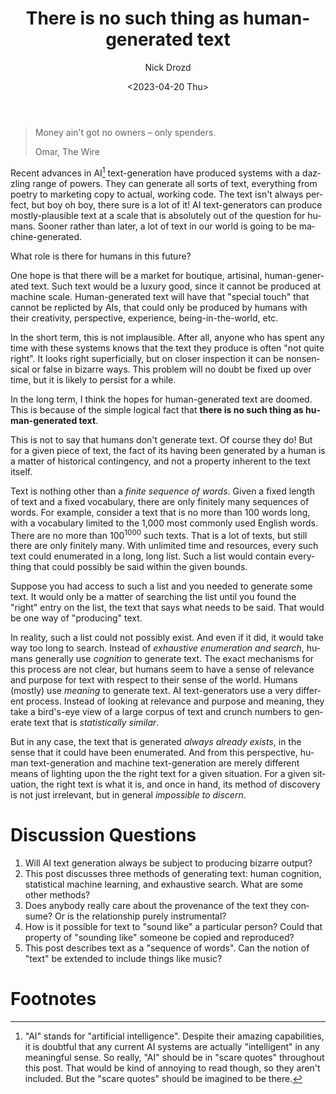 #+options: ':nil *:t -:t ::t <:t H:3 \n:nil ^:t arch:headline
#+options: author:t broken-links:nil c:nil creator:nil
#+options: d:(not "LOGBOOK") date:t e:t email:nil f:t inline:t num:t
#+options: p:nil pri:nil prop:nil stat:t tags:t tasks:t tex:t
#+options: timestamp:t title:t toc:nil todo:t |:t
#+title: There is no such thing as human-generated text
#+date: <2023-04-20 Thu>
#+author: Nick Drozd
#+email: nicholasdrozd@gmail.com
#+language: en
#+select_tags: export
#+exclude_tags: noexport
#+creator: Emacs 30.0.50 (Org mode 9.5.5)
#+cite_export:
#+jekyll_layout: post
#+jekyll_categories:
#+jekyll_tags:

#+begin_quote
Money ain't got no owners -- only spenders.

Omar, The Wire
#+end_quote

Recent advances in AI[fn:1] text-generation have produced systems with a dazzling range of powers. They can generate all sorts of text, everything from poetry to marketing copy to actual, working code. The text isn't always perfect, but boy oh boy, there sure is a lot of it! AI text-generators can produce mostly-plausible text at a scale that is absolutely out of the question for humans. Sooner rather than later, a lot of text in our world is going to be machine-generated.

What role is there for humans in this future?

One hope is that there will be a market for boutique, artisinal, human-generated text. Such text would be a luxury good, since it cannot be produced at machine scale. Human-generated text will have that "special touch" that cannot be replicted by AIs, that could only be produced by humans with their creativity, perspective, experience, being-in-the-world, etc.

In the short term, this is not implausible. After all, anyone who has spent any time with these systems knows that the text they produce is often "not quite right". It looks right superficially, but on closer inspection it can be nonsensical or false in bizarre ways. This problem will no doubt be fixed up over time, but it is likely to persist for a while.

In the long term, I think the hopes for human-generated text are doomed. This is because of the simple logical fact that *there is no such thing as human-generated text*.

This is not to say that humans don't generate text. Of course they do! But for a given piece of text, the fact of its having been generated by a human is a matter of historical contingency, and not a property inherent to the text itself.

Text is nothing other than a /finite sequence of words/. Given a fixed length of text and a fixed vocabulary, there are only finitely many sequences of words. For example, consider a text that is no more than 100 words long, with a vocabulary limited to the 1,000 most commonly used English words. There are no more than 100^1000 such texts. That is a lot of texts, but still there are only finitely many. With unlimited time and resources, every such text could enumerated in a long, long list. Such a list would contain everything that could possibly be said within the given bounds.

Suppose you had access to such a list and you needed to generate some text. It would only be a matter of searching the list until you found the "right" entry on the list, the text that says what needs to be said. That would be one way of "producing" text.

In reality, such a list could not possibly exist. And even if it did, it would take way too long to search. Instead of /exhaustive enumeration and search/, humans generally use /cognition/ to generate text. The exact mechanisms for this process are not clear, but humans seem to have a sense of relevance and purpose for text with respect to their sense of the world. Humans (mostly) use /meaning/ to generate text. AI text-generators use a very different process. Instead of looking at relevance and purpose and meaning, they take a bird's-eye view of a large corpus of text and crunch numbers to generate text that is /statistically similar/.

But in any case, the text that is generated /always already exists/, in the sense that it could have been enumerated. And from this perspective, human text-generation and machine text-generation are merely different means of lighting upon the the right text for a given situation. For a given situation, the right text is what it is, and once in hand, its method of discovery is not just irrelevant, but in general /impossible to discern/.

* Discussion Questions

1. Will AI text generation always be subject to producing bizarre output?
2. This post discusses three methods of generating text: human cognition, statistical machine learning, and exhaustive search. What are some other methods?
3. Does anybody really care about the provenance of the text they consume? Or is the relationship purely instrumental?
4. How is it possible for text to "sound like" a particular person? Could that property of "sounding like" someone be copied and reproduced?
5. This post describes text as a "sequence of words". Can the notion of "text" be extended to include things like music?

* Footnotes

[fn:1] "AI" stands for "artificial intelligence". Despite their amazing capabilities, it is doubtful that any current AI systems are actually "intelligent" in any meaningful sense. So really, "AI" should be in "scare quotes" throughout this post. That would be kind of annoying to read though, so they aren't included. But the "scare quotes" should be imagined to be there.
